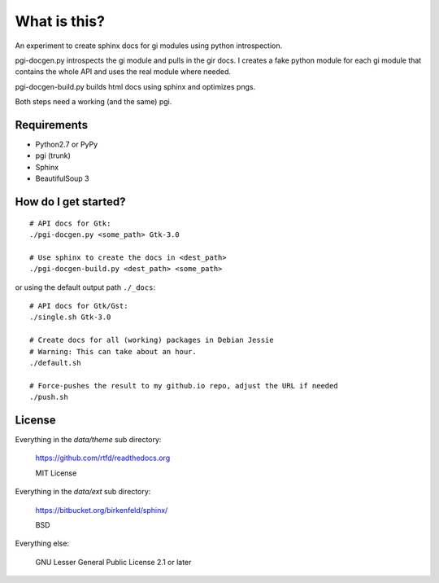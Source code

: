 What is this?
=============

An experiment to create sphinx docs for gi modules using python introspection.

pgi-docgen.py introspects the gi module and pulls in the gir docs. I 
creates a fake python module for each gi module that contains the whole API
and uses the real module where needed.

pgi-docgen-build.py builds html docs using sphinx and optimizes pngs.

Both steps need a working (and the same) pgi.


Requirements
------------

* Python2.7 or PyPy
* pgi (trunk)
* Sphinx
* BeautifulSoup 3


How do I get started?
---------------------

::

    # API docs for Gtk:
    ./pgi-docgen.py <some_path> Gtk-3.0

    # Use sphinx to create the docs in <dest_path>
    ./pgi-docgen-build.py <dest_path> <some_path>


or using the default output path ``./_docs``:

::

    # API docs for Gtk/Gst:
    ./single.sh Gtk-3.0

    # Create docs for all (working) packages in Debian Jessie
    # Warning: This can take about an hour.
    ./default.sh

    # Force-pushes the result to my github.io repo, adjust the URL if needed
    ./push.sh


License
-------

Everything in the `data/theme` sub directory:

    https://github.com/rtfd/readthedocs.org

    MIT License

Everything in the `data/ext` sub directory:

    https://bitbucket.org/birkenfeld/sphinx/

    BSD

Everything else:

    GNU Lesser General Public License 2.1 or later
